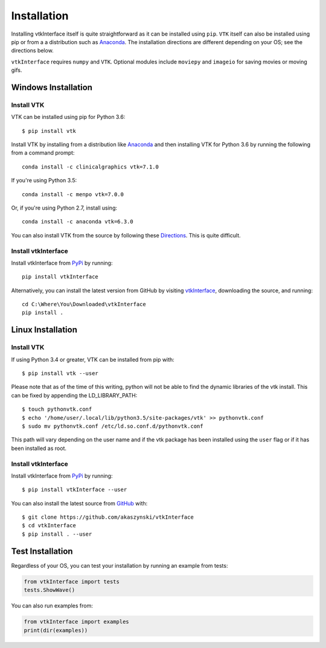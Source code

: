 .. _install_ref:

Installation
============
Installing vtkInterface itself is quite straightforward as it can be installed using ``pip``.  ``VTK`` itself can also be installed using pip or from a a distribution such as `Anaconda <https://www.continuum.io/downloads>`_. The installation directions are different depending on your OS; see the directions below.

``vtkInterface`` requires ``numpy`` and ``VTK``.  Optional modules include ``moviepy`` and ``imageio`` for saving movies or moving gifs.


Windows Installation
--------------------

Install VTK
~~~~~~~~~~~
VTK can be installed using pip for Python 3.6::

  $ pip install vtk


Install VTK by installing from a distribution like `Anaconda <https://www.continuum.io/downloads>`_ and then installing VTK for Python 3.6 by running the following from a command prompt::

    conda install -c clinicalgraphics vtk=7.1.0

If you're using Python 3.5::

    conda install -c menpo vtk=7.0.0
    
Or, if you're using Python 2.7, install using::

    conda install -c anaconda vtk=6.3.0

You can also install VTK from the source by following these `Directions <http://www.vtk.org/Wiki/VTK/Building/Windows>`_.  This is quite difficult.


Install vtkInterface
~~~~~~~~~~~~~~~~~~~~
Install vtkInterface from `PyPi <http://pypi.python.org/pypi/vtkInterface>`_ by running::

    pip install vtkInterface

Alternatively, you can install the latest version from GitHub by visiting `vtkInterface <https://github.com/akaszynski/vtkInterface>`_, downloading the source, and running::

    cd C:\Where\You\Downloaded\vtkInterface
    pip install .
    

Linux Installation
------------------

Install VTK
~~~~~~~~~~~
If using Python 3.4 or greater, VTK can be installed from pip with::

    $ pip install vtk --user

Please note that as of the time of this writing, python will not be able to find the dynamic libraries of the vtk install.  This can be fixed by appending the LD_LIBRARY_PATH::

    $ touch pythonvtk.conf
    $ echo '/home/user/.local/lib/python3.5/site-packages/vtk' >> pythonvtk.conf
    $ sudo mv pythonvtk.conf /etc/ld.so.conf.d/pythonvtk.conf

This path will vary depending on the user name and if the vtk package has been installed using the ``user`` flag or if it has been installed as root.

Install vtkInterface
~~~~~~~~~~~~~~~~~~~~
Install vtkInterface from `PyPi <http://pypi.python.org/pypi/vtkInterface>`_ by running::

    $ pip install vtkInterface --user

You can also install the latest source from 
`GitHub <https://github.com/akaszynski/vtkInterface>`_ with::

    $ git clone https://github.com/akaszynski/vtkInterface
    $ cd vtkInterface
    $ pip install . --user


Test Installation
-----------------
Regardless of your OS, you can test your installation by running an example from tests:

.. code:: python

    from vtkInterface import tests
    tests.ShowWave()

You can also run examples from:

.. code:: python

    from vtkInterface import examples
    print(dir(examples))
